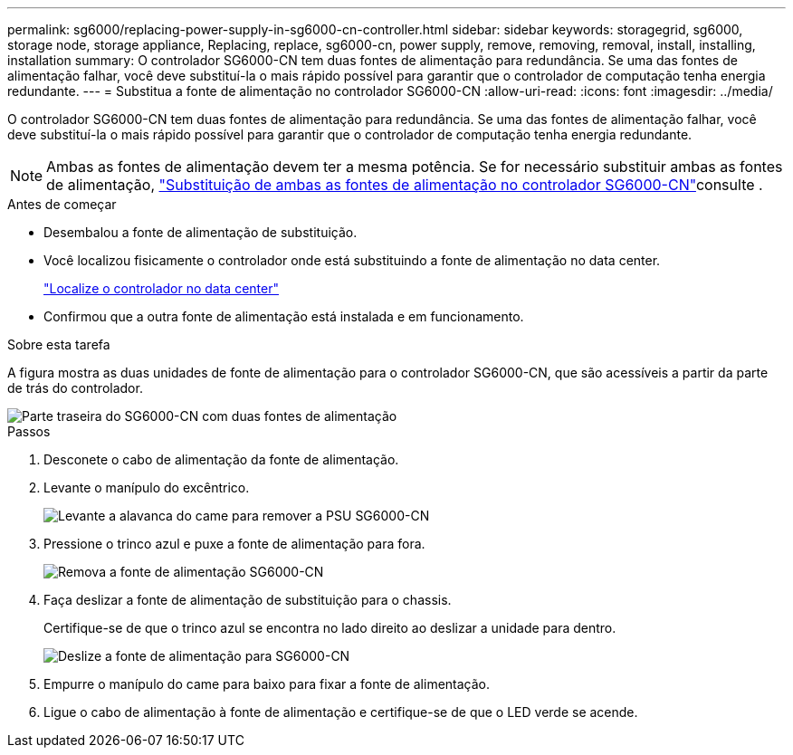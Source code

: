 ---
permalink: sg6000/replacing-power-supply-in-sg6000-cn-controller.html 
sidebar: sidebar 
keywords: storagegrid, sg6000, storage node, storage appliance, Replacing, replace, sg6000-cn, power supply, remove, removing, removal, install, installing, installation 
summary: O controlador SG6000-CN tem duas fontes de alimentação para redundância. Se uma das fontes de alimentação falhar, você deve substituí-la o mais rápido possível para garantir que o controlador de computação tenha energia redundante. 
---
= Substitua a fonte de alimentação no controlador SG6000-CN
:allow-uri-read: 
:icons: font
:imagesdir: ../media/


[role="lead"]
O controlador SG6000-CN tem duas fontes de alimentação para redundância. Se uma das fontes de alimentação falhar, você deve substituí-la o mais rápido possível para garantir que o controlador de computação tenha energia redundante.


NOTE: Ambas as fontes de alimentação devem ter a mesma potência. Se for necessário substituir ambas as fontes de alimentação, link:replacing-one-or-both-power-supplies-in-sg6000-cn-controller.html["Substituição de ambas as fontes de alimentação no controlador SG6000-CN"]consulte .

.Antes de começar
* Desembalou a fonte de alimentação de substituição.
* Você localizou fisicamente o controlador onde está substituindo a fonte de alimentação no data center.
+
link:locating-controller-in-data-center.html["Localize o controlador no data center"]

* Confirmou que a outra fonte de alimentação está instalada e em funcionamento.


.Sobre esta tarefa
A figura mostra as duas unidades de fonte de alimentação para o controlador SG6000-CN, que são acessíveis a partir da parte de trás do controlador.

image::../media/sg6000_cn_power_supplies.gif[Parte traseira do SG6000-CN com duas fontes de alimentação]

.Passos
. Desconete o cabo de alimentação da fonte de alimentação.
. Levante o manípulo do excêntrico.
+
image::../media/sg6000_cn_lift_cam_handle_psu.gif[Levante a alavanca do came para remover a PSU SG6000-CN]

. Pressione o trinco azul e puxe a fonte de alimentação para fora.
+
image::../media/sg6000_cn_remove_power_supply.gif[Remova a fonte de alimentação SG6000-CN]

. Faça deslizar a fonte de alimentação de substituição para o chassis.
+
Certifique-se de que o trinco azul se encontra no lado direito ao deslizar a unidade para dentro.

+
image::../media/sg6000_cn_insert_power_supply.gif[Deslize a fonte de alimentação para SG6000-CN]

. Empurre o manípulo do came para baixo para fixar a fonte de alimentação.
. Ligue o cabo de alimentação à fonte de alimentação e certifique-se de que o LED verde se acende.

